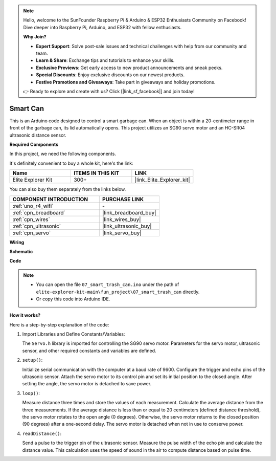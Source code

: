 .. note::

    Hello, welcome to the SunFounder Raspberry Pi & Arduino & ESP32 Enthusiasts Community on Facebook! Dive deeper into Raspberry Pi, Arduino, and ESP32 with fellow enthusiasts.

    **Why Join?**

    - **Expert Support**: Solve post-sale issues and technical challenges with help from our community and team.
    - **Learn & Share**: Exchange tips and tutorials to enhance your skills.
    - **Exclusive Previews**: Get early access to new product announcements and sneak peeks.
    - **Special Discounts**: Enjoy exclusive discounts on our newest products.
    - **Festive Promotions and Giveaways**: Take part in giveaways and holiday promotions.

    👉 Ready to explore and create with us? Click [|link_sf_facebook|] and join today!

.. _fun_smart_can:

Smart Can
=====================

.. raw:: html

   <video loop autoplay muted style = "max-width:100%">
      <source src="../_static/videos/fun_projects/07_fun_smartcan.mp4"  type="video/mp4">
      Your browser does not support the video tag.
   </video>

This is an Arduino code designed to control a smart garbage can. 
When an object is within a 20-centimeter range in front of the garbage can, its lid automatically opens. 
This project utilizes an SG90 servo motor and an HC-SR04 ultrasonic distance sensor.

**Required Components**

In this project, we need the following components. 

It's definitely convenient to buy a whole kit, here's the link: 

.. list-table::
    :widths: 20 20 20
    :header-rows: 1

    *   - Name	
        - ITEMS IN THIS KIT
        - LINK
    *   - Elite Explorer Kit
        - 300+
        - |link_Elite_Explorer_kit|

You can also buy them separately from the links below.

.. list-table::
    :widths: 30 20
    :header-rows: 1

    *   - COMPONENT INTRODUCTION
        - PURCHASE LINK

    *   - :ref:`uno_r4_wifi`
        - \-
    *   - :ref:`cpn_breadboard`
        - |link_breadboard_buy|
    *   - :ref:`cpn_wires`
        - |link_wires_buy|
    *   - :ref:`cpn_ultrasonic`
        - |link_ultrasonic_buy|
    *   - :ref:`cpn_servo`
        - |link_servo_buy|

**Wiring**

.. image:: img/07_smart_trash_can_bb.png
    :width: 70%
    :align: center


**Schematic**

.. image:: img/07_smart_trash_can_schematic.png
   :width: 90%
   :align: center

**Code**

.. note::

    * You can open the file ``07_smart_trash_can.ino`` under the path of ``elite-explorer-kit-main\fun_project\07_smart_trash_can`` directly.
    * Or copy this code into Arduino IDE.

.. raw:: html

   <iframe src=https://create.arduino.cc/editor/sunfounder01/509f1bee-6e38-4106-bea7-9b06cdb3719f/preview?embed style="height:510px;width:100%;margin:10px 0" frameborder=0></iframe>


**How it works?**

Here is a step-by-step explanation of the code:

1. Import Libraries and Define Constants/Variables:

   The ``Servo.h`` library is imported for controlling the SG90 servo motor.
   Parameters for the servo motor, ultrasonic sensor, and other required constants and variables are defined.

2. ``setup()``:

   Initialize serial communication with the computer at a baud rate of 9600.
   Configure the trigger and echo pins of the ultrasonic sensor.
   Attach the servo motor to its control pin and set its initial position to the closed angle. After setting the angle, the servo motor is detached to save power.

3. ``loop()``:

   Measure distance three times and store the values of each measurement.
   Calculate the average distance from the three measurements.
   If the average distance is less than or equal to 20 centimeters (defined distance threshold), the servo motor rotates to the open angle (0 degrees). 
   Otherwise, the servo motor returns to the closed position (90 degrees) after a one-second delay. The servo motor is detached when not in use to conserve power.

4. ``readDistance()``:

   Send a pulse to the trigger pin of the ultrasonic sensor.
   Measure the pulse width of the echo pin and calculate the distance value. 
   This calculation uses the speed of sound in the air to compute distance based on pulse time.
